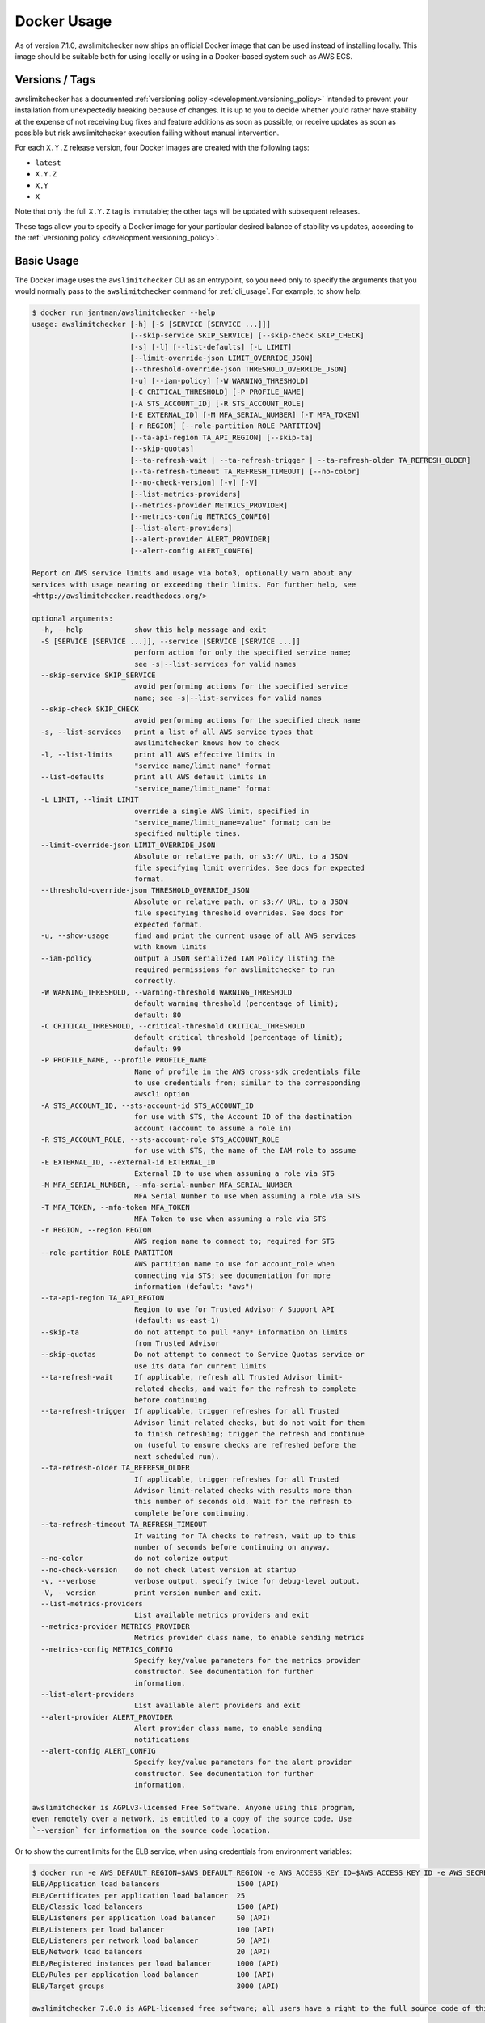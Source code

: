 .. _docker:

Docker Usage
============

As of version 7.1.0, awslimitchecker now ships an official Docker image that can
be used instead of installing locally. This image should be suitable both for
using locally or using in a Docker-based system such as AWS ECS.

.. _docker.versions:

Versions / Tags
---------------

awslimitchecker has a documented :ref:`versioning policy <development.versioning_policy>`
intended to prevent your installation from unexpectedly breaking because of changes.
It is up to you to decide whether you'd rather have stability at the expense of not
receiving bug fixes and feature additions as soon as possible, or receive updates
as soon as possible but risk awslimitchecker execution failing without manual intervention.

For each ``X.Y.Z`` release version, four Docker images are created with the following tags:

* ``latest``
* ``X.Y.Z``
* ``X.Y``
* ``X``

Note that only the full ``X.Y.Z`` tag is immutable; the other tags will be updated
with subsequent releases.

These tags allow you to specify a Docker image for your particular desired balance of
stability vs updates, according to the :ref:`versioning policy <development.versioning_policy>`.

.. _docker.usage:

Basic Usage
-----------

The Docker image uses the ``awslimitchecker`` CLI as an entrypoint, so you need
only to specify the arguments that you would normally pass to the ``awslimitchecker``
command for :ref:`cli_usage`. For example, to show help:

.. code-block:: console

    $ docker run jantman/awslimitchecker --help
    usage: awslimitchecker [-h] [-S [SERVICE [SERVICE ...]]]
                           [--skip-service SKIP_SERVICE] [--skip-check SKIP_CHECK]
                           [-s] [-l] [--list-defaults] [-L LIMIT]
                           [--limit-override-json LIMIT_OVERRIDE_JSON]
                           [--threshold-override-json THRESHOLD_OVERRIDE_JSON]
                           [-u] [--iam-policy] [-W WARNING_THRESHOLD]
                           [-C CRITICAL_THRESHOLD] [-P PROFILE_NAME]
                           [-A STS_ACCOUNT_ID] [-R STS_ACCOUNT_ROLE]
                           [-E EXTERNAL_ID] [-M MFA_SERIAL_NUMBER] [-T MFA_TOKEN]
                           [-r REGION] [--role-partition ROLE_PARTITION]
                           [--ta-api-region TA_API_REGION] [--skip-ta]
                           [--skip-quotas]
                           [--ta-refresh-wait | --ta-refresh-trigger | --ta-refresh-older TA_REFRESH_OLDER]
                           [--ta-refresh-timeout TA_REFRESH_TIMEOUT] [--no-color]
                           [--no-check-version] [-v] [-V]
                           [--list-metrics-providers]
                           [--metrics-provider METRICS_PROVIDER]
                           [--metrics-config METRICS_CONFIG]
                           [--list-alert-providers]
                           [--alert-provider ALERT_PROVIDER]
                           [--alert-config ALERT_CONFIG]

    Report on AWS service limits and usage via boto3, optionally warn about any
    services with usage nearing or exceeding their limits. For further help, see
    <http://awslimitchecker.readthedocs.org/>

    optional arguments:
      -h, --help            show this help message and exit
      -S [SERVICE [SERVICE ...]], --service [SERVICE [SERVICE ...]]
                            perform action for only the specified service name;
                            see -s|--list-services for valid names
      --skip-service SKIP_SERVICE
                            avoid performing actions for the specified service
                            name; see -s|--list-services for valid names
      --skip-check SKIP_CHECK
                            avoid performing actions for the specified check name
      -s, --list-services   print a list of all AWS service types that
                            awslimitchecker knows how to check
      -l, --list-limits     print all AWS effective limits in
                            "service_name/limit_name" format
      --list-defaults       print all AWS default limits in
                            "service_name/limit_name" format
      -L LIMIT, --limit LIMIT
                            override a single AWS limit, specified in
                            "service_name/limit_name=value" format; can be
                            specified multiple times.
      --limit-override-json LIMIT_OVERRIDE_JSON
                            Absolute or relative path, or s3:// URL, to a JSON
                            file specifying limit overrides. See docs for expected
                            format.
      --threshold-override-json THRESHOLD_OVERRIDE_JSON
                            Absolute or relative path, or s3:// URL, to a JSON
                            file specifying threshold overrides. See docs for
                            expected format.
      -u, --show-usage      find and print the current usage of all AWS services
                            with known limits
      --iam-policy          output a JSON serialized IAM Policy listing the
                            required permissions for awslimitchecker to run
                            correctly.
      -W WARNING_THRESHOLD, --warning-threshold WARNING_THRESHOLD
                            default warning threshold (percentage of limit);
                            default: 80
      -C CRITICAL_THRESHOLD, --critical-threshold CRITICAL_THRESHOLD
                            default critical threshold (percentage of limit);
                            default: 99
      -P PROFILE_NAME, --profile PROFILE_NAME
                            Name of profile in the AWS cross-sdk credentials file
                            to use credentials from; similar to the corresponding
                            awscli option
      -A STS_ACCOUNT_ID, --sts-account-id STS_ACCOUNT_ID
                            for use with STS, the Account ID of the destination
                            account (account to assume a role in)
      -R STS_ACCOUNT_ROLE, --sts-account-role STS_ACCOUNT_ROLE
                            for use with STS, the name of the IAM role to assume
      -E EXTERNAL_ID, --external-id EXTERNAL_ID
                            External ID to use when assuming a role via STS
      -M MFA_SERIAL_NUMBER, --mfa-serial-number MFA_SERIAL_NUMBER
                            MFA Serial Number to use when assuming a role via STS
      -T MFA_TOKEN, --mfa-token MFA_TOKEN
                            MFA Token to use when assuming a role via STS
      -r REGION, --region REGION
                            AWS region name to connect to; required for STS
      --role-partition ROLE_PARTITION
                            AWS partition name to use for account_role when
                            connecting via STS; see documentation for more
                            information (default: "aws")
      --ta-api-region TA_API_REGION
                            Region to use for Trusted Advisor / Support API
                            (default: us-east-1)
      --skip-ta             do not attempt to pull *any* information on limits
                            from Trusted Advisor
      --skip-quotas         Do not attempt to connect to Service Quotas service or
                            use its data for current limits
      --ta-refresh-wait     If applicable, refresh all Trusted Advisor limit-
                            related checks, and wait for the refresh to complete
                            before continuing.
      --ta-refresh-trigger  If applicable, trigger refreshes for all Trusted
                            Advisor limit-related checks, but do not wait for them
                            to finish refreshing; trigger the refresh and continue
                            on (useful to ensure checks are refreshed before the
                            next scheduled run).
      --ta-refresh-older TA_REFRESH_OLDER
                            If applicable, trigger refreshes for all Trusted
                            Advisor limit-related checks with results more than
                            this number of seconds old. Wait for the refresh to
                            complete before continuing.
      --ta-refresh-timeout TA_REFRESH_TIMEOUT
                            If waiting for TA checks to refresh, wait up to this
                            number of seconds before continuing on anyway.
      --no-color            do not colorize output
      --no-check-version    do not check latest version at startup
      -v, --verbose         verbose output. specify twice for debug-level output.
      -V, --version         print version number and exit.
      --list-metrics-providers
                            List available metrics providers and exit
      --metrics-provider METRICS_PROVIDER
                            Metrics provider class name, to enable sending metrics
      --metrics-config METRICS_CONFIG
                            Specify key/value parameters for the metrics provider
                            constructor. See documentation for further
                            information.
      --list-alert-providers
                            List available alert providers and exit
      --alert-provider ALERT_PROVIDER
                            Alert provider class name, to enable sending
                            notifications
      --alert-config ALERT_CONFIG
                            Specify key/value parameters for the alert provider
                            constructor. See documentation for further
                            information.

    awslimitchecker is AGPLv3-licensed Free Software. Anyone using this program,
    even remotely over a network, is entitled to a copy of the source code. Use
    `--version` for information on the source code location.

Or to show the current limits for the ELB service, when using credentials from environment variables:

.. code-block:: console

    $ docker run -e AWS_DEFAULT_REGION=$AWS_DEFAULT_REGION -e AWS_ACCESS_KEY_ID=$AWS_ACCESS_KEY_ID -e AWS_SECRET_ACCESS_KEY=$AWS_SECRET_ACCESS_KEY -e AWS_SESSION_TOKEN=$AWS_SESSION_TOKEN jantman/awslimitchecker -l -S ELB
    ELB/Application load balancers                  1500 (API)
    ELB/Certificates per application load balancer  25
    ELB/Classic load balancers                      1500 (API)
    ELB/Listeners per application load balancer     50 (API)
    ELB/Listeners per load balancer                 100 (API)
    ELB/Listeners per network load balancer         50 (API)
    ELB/Network load balancers                      20 (API)
    ELB/Registered instances per load balancer      1000 (API)
    ELB/Rules per application load balancer         100 (API)
    ELB/Target groups                               3000 (API)

    awslimitchecker 7.0.0 is AGPL-licensed free software; all users have a right to the full source code of this version. See <https://github.com/jantman/awslimitchecker>

.. _docker.credentials:

AWS Credentials
---------------

Running awslimitchecker in docker may make it slightly more difficult to provide
your AWS credentials. In general, you will have to use one of the following methods,
depending on where your credentials are located.

.. _docker.credentials_env:

AWS Credential Environment Variables
++++++++++++++++++++++++++++++++++++

If your AWS credentials are currently set as environment variables, you will need
to explicitly pass those in to the container:

.. code-block:: console

    $ docker run \
        -e AWS_DEFAULT_REGION=$AWS_DEFAULT_REGION \
        -e AWS_ACCESS_KEY_ID=$AWS_ACCESS_KEY_ID \
        -e AWS_SECRET_ACCESS_KEY=$AWS_SECRET_ACCESS_KEY \
        -e AWS_SESSION_TOKEN=$AWS_SESSION_TOKEN \
        jantman/awslimitchecker --version

.. _docker.credentials_file:

AWS Credentials File
++++++++++++++++++++

If your AWS credentials are currently set in the AWS Credentials File
(at ``~/.aws/credentials``), you will need to mount that in to the container
at ``/root/.aws/credentials``:

.. code-block:: console

    $ docker run \
        -v $(readlink -f ~/.aws/credentials):/root/.aws/credentials \
        jantman/awslimitchecker --version

.. _docker.network_credentials:

EC2 Instance Profile or Task Role Credentials
++++++++++++++++++++++++++++++++++++++++++++++++++++++

For credentials provided via an EC2 Instance Profile (Role) or an ECS Task Role,
they should be automatically recognized so long as nothing is explicitly blocking
Docker containers from accessing them. You may still need to set the ``AWS_DEFAULT_REGION``
environment variable for the container.

.. _docker.fargate:

Deployment on ECS Fargate using Terraform
-----------------------------------------

An example terraform module, and an example of using the module, to deploy Dockerized
awslimitchecker on ECS Fargate with the PagerDuty :ref:`alert provider <cli_usage.alerts>`
and the Datadog :ref:`metrics store <cli_usage.metrics>`, along with an example Datadog
monitor to detect if awslimitchecker hasn't run in over a day, is available in the
GitHub repo at: `https://github.com/jantman/awslimitchecker/tree/master/docs/examples/terraform-fargate <https://github.com/jantman/awslimitchecker/tree/master/docs/examples/terraform-fargate>`__
